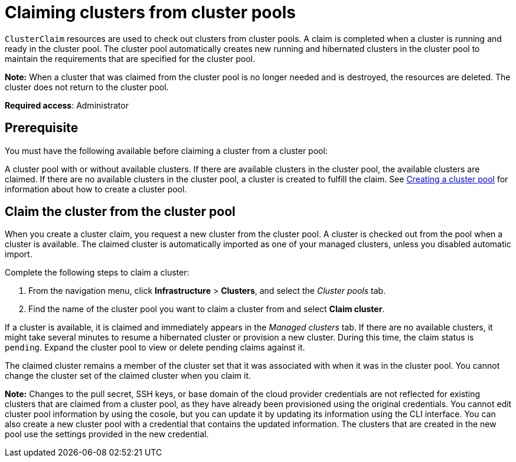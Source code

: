 [#claiming-clusters-from-cluster-pools]
= Claiming clusters from cluster pools

`ClusterClaim` resources are used to check out clusters from cluster pools. A claim is completed when a cluster is running and ready in the cluster pool. The cluster pool automatically creates new running and hibernated clusters in the cluster pool to maintain the requirements that are specified for the cluster pool.

*Note:* When a cluster that was claimed from the cluster pool is no longer needed and is destroyed, the resources are deleted. The cluster does not return to the cluster pool.

*Required access*: Administrator

[#claim_prerequisite]
== Prerequisite

You must have the following available before claiming a cluster from a cluster pool:

A cluster pool with or without available clusters. If there are available clusters in the cluster pool, the available clusters are claimed. If there are no available clusters in the cluster pool, a cluster is created to fulfill the claim. See xref:../cluster_lifecycle/cluster_pool_manage.adoc#creating-a-clusterpool[Creating a cluster pool] for information about how to create a cluster pool. 

[#claim_cluster]
== Claim the cluster from the cluster pool

When you create a cluster claim, you request a new cluster from the cluster pool. A cluster is checked out from the pool when a cluster is available. The claimed cluster is automatically imported as one of your managed clusters, unless you disabled automatic import. 

Complete the following steps to claim a cluster:
        
. From the navigation menu, click *Infrastructure* > *Clusters*, and select the _Cluster pools_ tab.

. Find the name of the cluster pool you want to claim a cluster from and select *Claim cluster*.

If a cluster is available, it is claimed and immediately appears in the _Managed clusters_ tab. If there are no available clusters, it might take several minutes to resume a hibernated cluster or provision a new cluster. During this time, the claim status is `pending`. Expand the cluster pool to view or delete pending claims against it.

The claimed cluster remains a member of the cluster set that it was associated with when it was in the cluster pool. You cannot change the cluster set of the claimed cluster when you claim it. 

*Note:* Changes to the pull secret, SSH keys, or base domain of the cloud provider credentials are not reflected for existing clusters that are claimed from a cluster pool, as they have already been provisioned using the original credentials. You cannot edit cluster pool information by using the cosole, but you can update it by updating its information using the CLI interface. You can also create a new cluster pool with a credential that contains the updated information. The clusters that are created in the new pool use the settings provided in the new credential.


